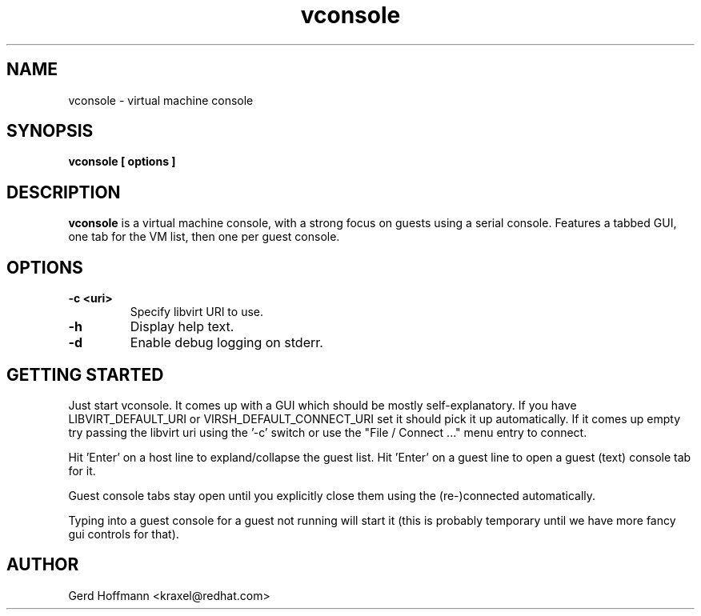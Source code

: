 .TH vconsole 1 "(c) Gerd Hoffmann"
.SH NAME
vconsole - virtual machine console
.SH SYNOPSIS
.B vconsole [ options ]
.SH DESCRIPTION
.B vconsole
is a virtual machine console, with a strong focus on guests using
a serial console.  Features a tabbed GUI, one tab for the VM list,
then one per guest console.
.SH OPTIONS
.TP
.B -c <uri>
Specify libvirt URI to use.
.TP
.B -h
Display help text.
.TP
.B -d
Enable debug logging on stderr.
.SH GETTING STARTED
Just start vconsole.  It comes up with a GUI which should be mostly
self-explanatory.  If you have LIBVIRT_DEFAULT_URI or
VIRSH_DEFAULT_CONNECT_URI set it should pick it up automatically.  If
it comes up empty try passing the libvirt uri using the '-c' switch or
use the "File / Connect ..." menu entry to connect.
.P
Hit 'Enter' on a host line to expland/collapse the guest list.
Hit 'Enter' on a guest line to open a guest (text) console tab for it.
.P
Guest console tabs stay open until you explicitly close them using the
'close tab' file menu entry.  When a guest starts the console will be
(re-)connected automatically.
.P
Typing into a guest console for a guest not running will start it
(this is probably temporary until we have more fancy gui controls for
that).
.SH AUTHOR
Gerd Hoffmann <kraxel@redhat.com>
